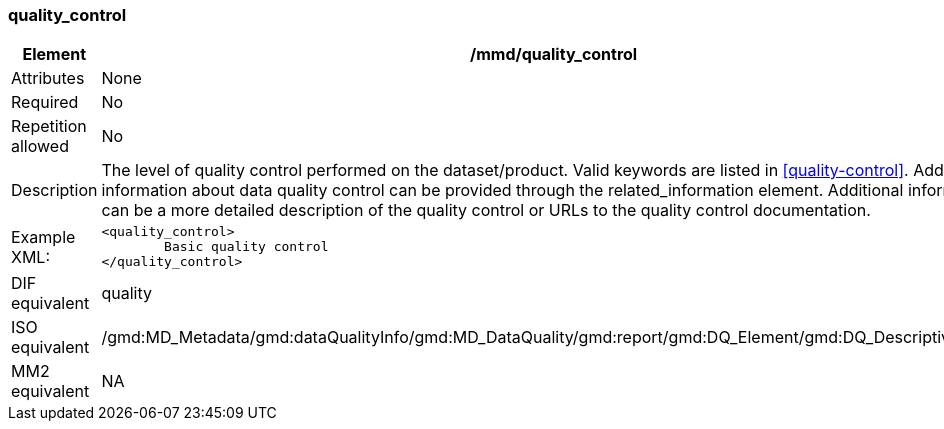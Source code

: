 [[quality_control]]
=== quality_control

[cols="2,8"]
|=======================================================================
|Element |/mmd/quality_control

|Attributes |None

|Required |No

|Repetition allowed |No

|Description |The level of quality control performed on the dataset/product. Valid keywords are listed in <<quality-control>>.
Additional information about data quality control can be provided through the related_information element. Additional information can be a more detailed description of the quality control or URLs to the quality control documentation.

|Example XML: a|
----
<quality_control>
	Basic quality control
</quality_control>
----

|DIF equivalent a|quality

|ISO equivalent a|/gmd:MD_Metadata/gmd:dataQualityInfo/gmd:MD_DataQuality/gmd:report/gmd:DQ_Element/gmd:DQ_DescriptiveResult

|MM2 equivalent a|NA
|=======================================================================
